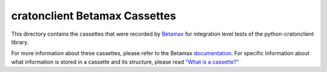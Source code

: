 ================================
 cratonclient Betamax Cassettes
================================

This directory contains the cassettes that were recorded by Betamax_ for 
integration level tests of the python-cratonclient library.

For more information about these cassettes, please refer to the Betamax 
documentation_. For specific information about what information is stored in a 
cassette and its structure, please read `"What is a cassette?"`_


.. links
.. _Betamax:
    https://pypi.org/project/betamax
.. _documentation:
    https://betamax.readthedocs.io/en/latest/
.. _"What is a cassette?":
    https://betamax.readthedocs.io/en/latest/cassettes.html
